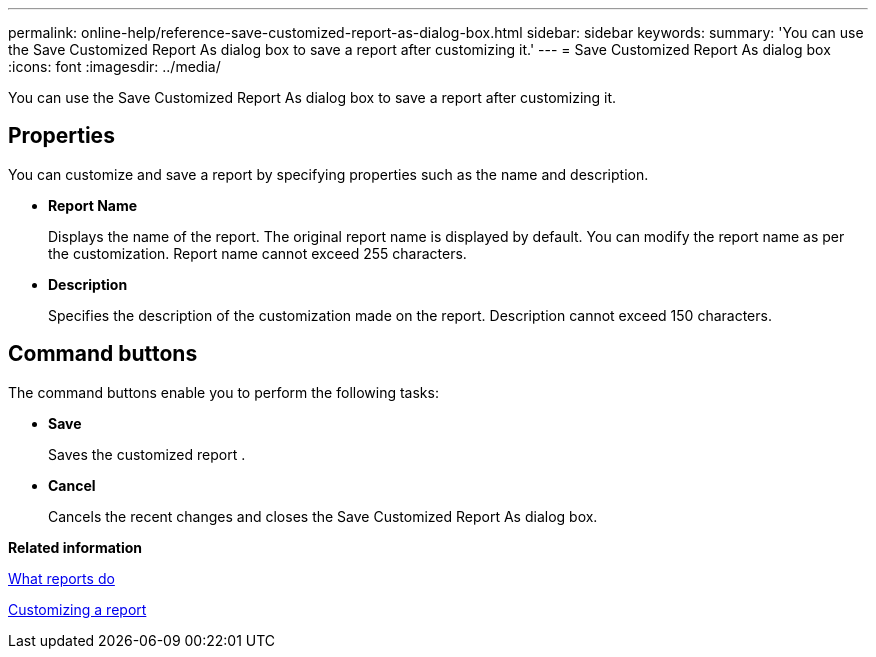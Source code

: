 ---
permalink: online-help/reference-save-customized-report-as-dialog-box.html
sidebar: sidebar
keywords: 
summary: 'You can use the Save Customized Report As dialog box to save a report after customizing it.'
---
= Save Customized Report As dialog box
:icons: font
:imagesdir: ../media/

[.lead]
You can use the Save Customized Report As dialog box to save a report after customizing it.

== Properties

You can customize and save a report by specifying properties such as the name and description.

* *Report Name*
+
Displays the name of the report. The original report name is displayed by default. You can modify the report name as per the customization. Report name cannot exceed 255 characters.

* *Description*
+
Specifies the description of the customization made on the report. Description cannot exceed 150 characters.

== Command buttons

The command buttons enable you to perform the following tasks:

* *Save*
+
Saves the customized report .

* *Cancel*
+
Cancels the recent changes and closes the Save Customized Report As dialog box.

*Related information*

xref:concept-what-reports-do.adoc[What reports do]

xref:task-customizing-a-report.adoc[Customizing a report]
